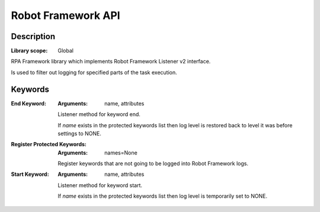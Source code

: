###################
Robot Framework API
###################

***********
Description
***********

:Library scope: Global

RPA Framework library which implements Robot Framework Listener v2 interface.

Is used to filter out logging for specified parts of the task execution.

********
Keywords
********

:End Keyword:
  :Arguments: name, attributes

  Listener method for keyword end.

  If `name` exists in the protected keywords list then log level is
  restored back to level it was before settings to NONE.


:Register Protected Keywords:
  :Arguments: names=None

  Register keywords that are not going to be logged into Robot Framework logs.


:Start Keyword:
  :Arguments: name, attributes

  Listener method for keyword start.

  If `name` exists in the protected keywords list then log level is
  temporarily set to NONE.

